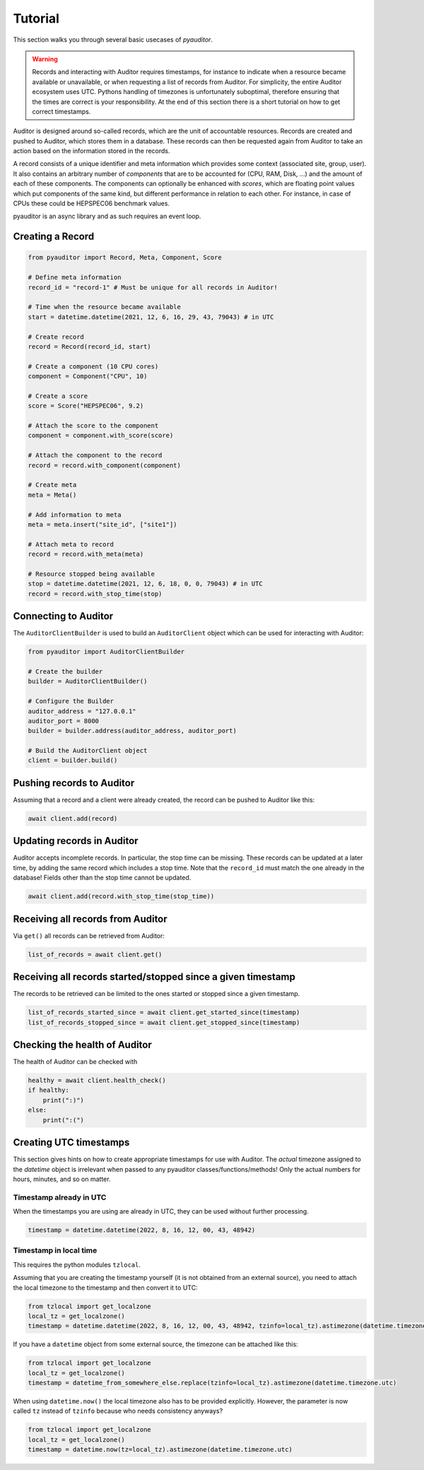 .. _ref_examples:

========
Tutorial
========

This section walks you through several basic usecases of `pyauditor`.

.. warning::
   Records and interacting with Auditor requires timestamps, for instance to indicate when a resource became available or unavailable, or when requesting a list of records from Auditor.
   For simplicity, the entire Auditor ecosystem uses UTC.
   Pythons handling of timezones is unfortunately suboptimal, therefore ensuring that the times are correct is your responsibility.
   At the end of this section there is a short tutorial on how to get correct timestamps.

Auditor is designed around so-called records, which are the unit of accountable resources.
Records are created and pushed to Auditor, which stores them in a database.
These records can then be requested again from Auditor to take an action based on the information stored in the records.

A record consists of a unique identifier and meta information which provides some context (associated site, group, user).
It also contains an arbitrary number of `components` that are to be accounted for (CPU, RAM, Disk, ...) and the amount of each of these components.
The components can optionally be enhanced with `scores`, which are floating point values which put components of the same kind, but different performance in relation to each other.
For instance, in case of CPUs these could be HEPSPEC06 benchmark values.

pyauditor is an async library and as such requires an event loop.

Creating a Record
=================


.. code-block:: python

   from pyauditor import Record, Meta, Component, Score

   # Define meta information
   record_id = "record-1" # Must be unique for all records in Auditor!

   # Time when the resource became available
   start = datetime.datetime(2021, 12, 6, 16, 29, 43, 79043) # in UTC

   # Create record
   record = Record(record_id, start)

   # Create a component (10 CPU cores)
   component = Component("CPU", 10)

   # Create a score
   score = Score("HEPSPEC06", 9.2)

   # Attach the score to the component
   component = component.with_score(score)

   # Attach the component to the record
   record = record.with_component(component)

   # Create meta 
   meta = Meta()

   # Add information to meta
   meta = meta.insert("site_id", ["site1"])

   # Attach meta to record
   record = record.with_meta(meta)

   # Resource stopped being available
   stop = datetime.datetime(2021, 12, 6, 18, 0, 0, 79043) # in UTC
   record = record.with_stop_time(stop)



Connecting to Auditor
=====================

The ``AuditorClientBuilder`` is used to build an ``AuditorClient`` object which can be used for interacting with Auditor:

.. code-block:: python

   from pyauditor import AuditorClientBuilder

   # Create the builder
   builder = AuditorClientBuilder()

   # Configure the Builder
   auditor_address = "127.0.0.1"
   auditor_port = 8000
   builder = builder.address(auditor_address, auditor_port)

   # Build the AuditorClient object
   client = builder.build()



Pushing records to Auditor
==========================

Assuming that a record and a client were already created, the record can be pushed to Auditor like this:

.. code-block:: python

   await client.add(record)


Updating records in Auditor
===========================

Auditor accepts incomplete records. In particular, the stop time can be missing. These records can be updated at a later time, by adding the same record which includes a stop time.
Note that the ``record_id`` must match the one already in the database! 
Fields other than the stop time cannot be updated.


.. code-block:: python

   await client.add(record.with_stop_time(stop_time))


Receiving all records from Auditor
==================================

Via ``get()`` all records can be retrieved from Auditor:

.. code-block:: python

   list_of_records = await client.get()


Receiving all records started/stopped since a given timestamp
=============================================================

The records to be retrieved can be limited to the ones started or stopped since a given timestamp.

.. code-block:: python

   list_of_records_started_since = await client.get_started_since(timestamp)
   list_of_records_stopped_since = await client.get_stopped_since(timestamp)


Checking the health of Auditor
==============================

The health of Auditor can be checked with

.. code-block:: python

   healthy = await client.health_check()
   if healthy:
       print(":)")
   else:
       print(":(")


Creating UTC timestamps
=======================

This section gives hints on how to create appropriate timestamps for use with Auditor.
The `actual` timezone assigned to the `datetime` object is irrelevant when passed to any pyauditor classes/functions/methods!
Only the actual numbers for hours, minutes, and so on matter.


Timestamp already in UTC
------------------------

When the timestamps you are using are already in UTC, they can be used without further processing.

.. code-block:: python

   timestamp = datetime.datetime(2022, 8, 16, 12, 00, 43, 48942)


Timestamp in local time
-----------------------

This requires the python modules ``tzlocal``.

Assuming that you are creating the timestamp yourself (it is not obtained from an external source), you need to attach the local timezone to the timestamp and then convert it to UTC:

.. code-block:: python

   from tzlocal import get_localzone
   local_tz = get_localzone()
   timestamp = datetime.datetime(2022, 8, 16, 12, 00, 43, 48942, tzinfo=local_tz).astimezone(datetime.timezone.utc)

If you have a ``datetime`` object from some external source, the timezone can be attached like this:


.. code-block:: python

   from tzlocal import get_localzone
   local_tz = get_localzone()
   timestamp = datetime_from_somewhere_else.replace(tzinfo=local_tz).astimezone(datetime.timezone.utc)


When using ``datetime.now()`` the local timezone also has to be provided explicitly. However, the parameter is now called ``tz`` instead of ``tzinfo`` because who needs consistency anyways?

.. code-block:: python

   from tzlocal import get_localzone
   local_tz = get_localzone()
   timestamp = datetime.now(tz=local_tz).astimezone(datetime.timezone.utc)
